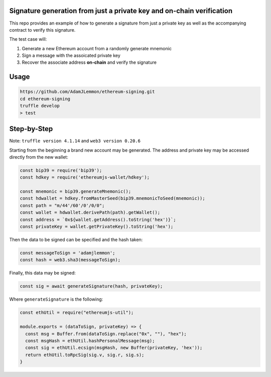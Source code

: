 Signature generation from just a private key and on-chain verification
=====================================================================

This repo provides an example of how to generate a signature from just a private key as well as the accompanying contract to verify this signature.

The test case will:

1. Generate a new Ethereum account from a randomly generate mnemonic
2. Sign a message with the assoicated private key
3. Recover the associate address **on-chain** and verify the signature

Usage
=====

.. code-block:: console

    https://github.com/AdamJLemmon/ethereum-signing.git
    cd ethereum-signing
    truffle develop
    > test

Step-by-Step
============

Note: ``truffle version 4.1.14`` and ``web3 version 0.20.6``

Starting from the beginning a brand new account may be generated. The address and private key may be accessed directly from the new wallet:

.. code-block:: JavaScript

    const bip39 = require('bip39');
    const hdkey = require('ethereumjs-wallet/hdkey');

    const mnemonic = bip39.generateMnemonic();
    const hdwallet = hdkey.fromMasterSeed(bip39.mnemonicToSeed(mnemonic));
    const path = "m/44'/60'/0'/0/0";
    const wallet = hdwallet.derivePath(path).getWallet();
    const address = `0x${wallet.getAddress().toString('hex')}`;
    const privateKey = wallet.getPrivateKey().toString('hex');

Then the data to be signed can be specified and the hash taken:

.. code-block:: JavaScript

    const messageToSign = 'adamjlemmon';
    const hash = web3.sha3(messageToSign);

Finally, this data may be signed:

.. code-block:: JavaScript

    const sig = await generateSignature(hash, privateKey);

Where ``generateSignature`` is the following:
    
.. code-block:: JavaScript

    const ethUtil = require("ethereumjs-util");

    module.exports = (dataToSign, privateKey) => {
      const msg = Buffer.from(dataToSign.replace("0x", ""), "hex");
      const msgHash = ethUtil.hashPersonalMessage(msg);
      const sig = ethUtil.ecsign(msgHash, new Buffer(privateKey, 'hex'));
      return ethUtil.toRpcSig(sig.v, sig.r, sig.s);
    }